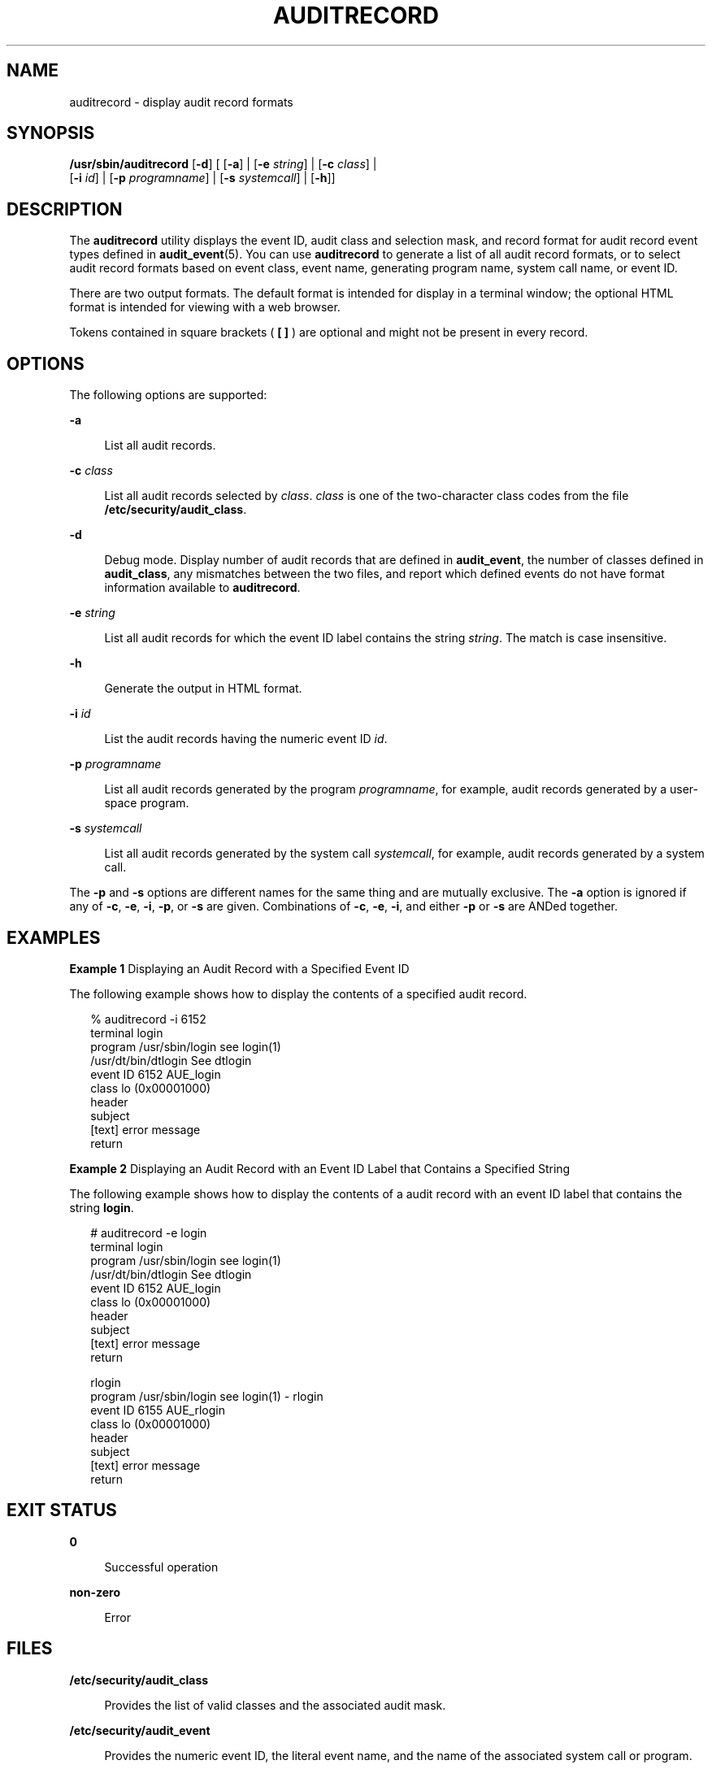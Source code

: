 '\" te
.\" Copyright (c) 2007, Sun Microsystems, Inc. All Rights Reserved
.\" The contents of this file are subject to the terms of the Common Development and Distribution License (the "License").  You may not use this file except in compliance with the License.
.\" You can obtain a copy of the license at usr/src/OPENSOLARIS.LICENSE or http://www.opensolaris.org/os/licensing.  See the License for the specific language governing permissions and limitations under the License.
.\" When distributing Covered Code, include this CDDL HEADER in each file and include the License file at usr/src/OPENSOLARIS.LICENSE.  If applicable, add the following below this CDDL HEADER, with the fields enclosed by brackets "[]" replaced with your own identifying information: Portions Copyright [yyyy] [name of copyright owner]
.TH AUDITRECORD 8 "Mar 6, 2017"
.SH NAME
auditrecord \- display audit record formats
.SH SYNOPSIS
.LP
.nf
\fB/usr/sbin/auditrecord\fR [\fB-d\fR] [ [\fB-a\fR] | [\fB-e\fR \fIstring\fR] | [\fB-c\fR \fIclass\fR] |
      [\fB-i\fR \fIid\fR] | [\fB-p\fR \fIprogramname\fR] | [\fB-s\fR \fIsystemcall\fR] | [\fB-h\fR]]
.fi

.SH DESCRIPTION
.LP
The \fBauditrecord\fR utility displays the event ID, audit class and selection
mask, and record format for audit record event types defined in
\fBaudit_event\fR(5). You can use \fBauditrecord\fR to generate a list of all
audit record formats, or to select audit record formats based on event class,
event name, generating program name, system call name, or event ID.
.sp
.LP
There are two output formats. The default format is intended for display in a
terminal window; the optional HTML format is intended for viewing with a web
browser.
.sp
.LP
Tokens contained in square brackets ( \fB[ ]\fR ) are optional and might not be
present in every record.
.SH OPTIONS
.LP
The following options are supported:
.sp
.ne 2
.na
\fB\fB-a\fR\fR
.ad
.sp .6
.RS 4n
List all audit records.
.RE

.sp
.ne 2
.na
\fB\fB-c\fR \fIclass\fR\fR
.ad
.sp .6
.RS 4n
List all audit records selected by \fIclass\fR. \fIclass\fR is one of the
two-character class codes from the file \fB/etc/security/audit_class\fR.
.RE

.sp
.ne 2
.na
\fB\fB-d\fR\fR
.ad
.sp .6
.RS 4n
Debug mode. Display number of audit records that are defined in
\fBaudit_event\fR, the number of classes defined in \fBaudit_class\fR, any
mismatches between the two files, and report which defined events do not have
format information available to \fBauditrecord\fR.
.RE

.sp
.ne 2
.na
\fB\fB-e\fR \fIstring\fR\fR
.ad
.sp .6
.RS 4n
List all audit records for which the event ID label contains the string
\fIstring\fR. The match is case insensitive.
.RE

.sp
.ne 2
.na
\fB\fB-h\fR\fR
.ad
.sp .6
.RS 4n
Generate the output in HTML format.
.RE

.sp
.ne 2
.na
\fB\fB-i\fR \fIid\fR\fR
.ad
.sp .6
.RS 4n
List the audit records having the numeric event ID \fIid\fR.
.RE

.sp
.ne 2
.na
\fB\fB-p\fR \fIprogramname\fR\fR
.ad
.sp .6
.RS 4n
List all audit records generated by the program \fIprogramname\fR, for example,
audit records generated by a user-space program.
.RE

.sp
.ne 2
.na
\fB\fB-s\fR \fIsystemcall\fR\fR
.ad
.sp .6
.RS 4n
List all audit records generated by the system call \fIsystemcall\fR, for
example, audit records generated by a system call.
.RE

.sp
.LP
The \fB-p\fR and \fB-s\fR options are different names for the same thing and
are mutually exclusive. The \fB-a\fR option is ignored if any of \fB-c\fR,
\fB-e\fR, \fB-i\fR, \fB-p\fR, or \fB-s\fR are given. Combinations of \fB-c\fR,
\fB-e\fR, \fB-i\fR, and either \fB-p\fR or \fB-s\fR are ANDed together.
.SH EXAMPLES
.LP
\fBExample 1 \fRDisplaying an Audit Record with a Specified Event ID
.sp
.LP
The following example shows how to display the contents of a specified audit
record.

.sp
.in +2
.nf
% auditrecord -i 6152
  terminal login
  program     /usr/sbin/login      see login(1)
              /usr/dt/bin/dtlogin  See dtlogin
  event ID    6152                 AUE_login
  class       lo                   (0x00001000)
      header
      subject
      [text]                       error message
      return
.fi
.in -2
.sp

.LP
\fBExample 2 \fRDisplaying an Audit Record with an Event ID Label that Contains
a Specified String
.sp
.LP
The following example shows how to display the contents of a audit record with
an event ID label that contains the string \fBlogin\fR.

.sp
.in +2
.nf
# auditrecord -e login
terminal login
  program     /usr/sbin/login      see login(1)
              /usr/dt/bin/dtlogin  See dtlogin
  event ID    6152                 AUE_login
  class       lo                   (0x00001000)
      header
      subject
      [text]                       error message
      return

rlogin
  program     /usr/sbin/login      see login(1) - rlogin
  event ID    6155                 AUE_rlogin
  class       lo                   (0x00001000)
      header
      subject
      [text]                       error message
      return
.fi
.in -2
.sp

.SH EXIT STATUS
.ne 2
.na
\fB\fB0\fR\fR
.ad
.sp .6
.RS 4n
Successful operation
.RE

.sp
.ne 2
.na
\fB\fBnon-zero\fR\fR
.ad
.sp .6
.RS 4n
Error
.RE

.SH FILES
.ne 2
.na
\fB\fB/etc/security/audit_class\fR\fR
.ad
.sp .6
.RS 4n
Provides the list of valid classes and the associated audit mask.
.RE

.sp
.ne 2
.na
\fB\fB/etc/security/audit_event\fR\fR
.ad
.sp .6
.RS 4n
Provides the numeric event ID, the literal event name, and the name of the
associated system call or program.
.RE

.SH ATTRIBUTES
.LP
See \fBattributes\fR(7) for descriptions of the following attributes:
.sp

.sp
.TS
box;
c | c
l | l .
ATTRIBUTE TYPE	ATTRIBUTE VALUE
_
CSI	Enabled
_
Interface Stability	Obsolete Uncommitted
.TE

.SH SEE ALSO
.LP
\fBaudit.log\fR(5),
\fBaudit_class\fR(5),
\fBaudit_event\fR(5),
\fBattributes\fR(7),
\fBauditconfig\fR(8),
\fBpraudit\fR(8)
.SH DIAGNOSTICS
.LP
If unable to read either of its input files or to write its output file,
\fBauditrecord\fR shows the name of the file on which it failed and exits with
a non-zero return.
.sp
.LP
If no options are provided, if an invalid option is provided, or if both
\fB-s\fR and \fB-p\fR are provided, an error message is displayed and
\fBauditrecord\fR displays a usage message then exits with a non-zero return.
.SH NOTES
.LP
This command is Obsolete and may be removed and replaced with equivalent
functionality in the future. This command was formerly known as \fBbsmrecord\fR.
.sp
.LP
If \fB/etc/security/audit_event\fR has been modified to add user-defined audit
events, \fBauditrecord\fR displays the record format as \fBundefined\fR.
.sp
.LP
The audit records displayed by \fBauditrecord\fR are the core of the record that
can be produced. Various audit policies and optional tokens, such as those
shown below, might also be present.
.sp
.LP
The following is a list of \fBpraudit\fR(8) token names with their
descriptions.
.sp
.ne 2
.na
\fB\fBgroup\fR\fR
.ad
.sp .6
.RS 4n
Present if the \fBgroup\fR audit policy is set.
.RE

.sp
.ne 2
.na
\fB\fBsensitivity label\fR\fR
.ad
.sp .6
.RS 4n
Present when Trusted Extensions is enabled and represents the label of the
subject or object with which it is associated. The \fBmandatory_label\fR token
is noted in the basic audit record where a label is explicitly part of the
record.
.RE

.sp
.ne 2
.na
\fB\fBsequence\fR\fR
.ad
.sp .6
.RS 4n
Present when the \fBseq\fR audit policy is set.
.RE

.sp
.ne 2
.na
\fB\fBtrailer\fR\fR
.ad
.sp .6
.RS 4n
Present when the \fBtrail\fR audit policy is set.
.RE

.sp
.ne 2
.na
\fB\fBzone\fR\fR
.ad
.sp .6
.RS 4n
The name of the zone generating the record when the \fBzonename\fR audit policy
is set. The \fBzonename\fR token is noted in the basic audit record where a
zone name is explicitly part of the record.
.RE

